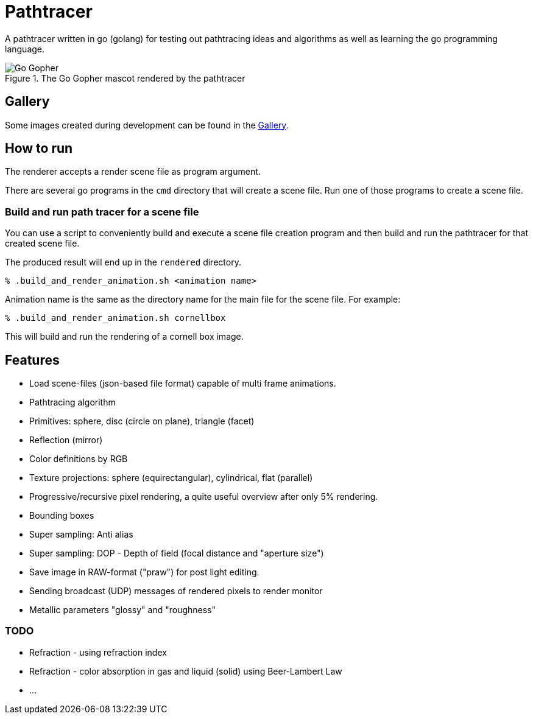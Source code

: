 = Pathtracer

A pathtracer written in go (golang) for testing out pathtracing ideas and algorithms as well as learning the go programming language.

.The Go Gopher mascot rendered by the pathtracer
image::documentation/images/go_gopher.png[Go Gopher]

== Gallery

Some images created during development can be found in the link:documentation/gallery/gallery.adoc[Gallery].

== How to run

The renderer accepts a render scene file as program argument.

There are several go programs in the `cmd` directory that will create a scene file.
Run one of those programs to create a scene file.

=== Build and run path tracer for a scene file

You can use a script to conveniently build and execute a scene file creation program and then build and run the pathtracer for that created scene file.

The produced result will end up in the `rendered` directory.

`% .build_and_render_animation.sh <animation name>`

Animation name is the same as the directory name for the main file for the scene file.
For example:

`% .build_and_render_animation.sh cornellbox`

This will build and run the rendering of a cornell box image.

== Features

* Load scene-files (json-based file format) capable of multi frame animations.
* Pathtracing algorithm
* Primitives: sphere, disc (circle on plane), triangle (facet)
* Reflection (mirror)
* Color definitions by RGB
* Texture projections: sphere (equirectangular), cylindrical, flat (parallel)
* Progressive/recursive pixel rendering, a quite useful overview after only 5% rendering.
* Bounding boxes
* Super sampling: Anti alias
* Super sampling: DOP - Depth of field (focal distance and "aperture size")
* Save image in RAW-format ("praw") for post light editing.
* Sending broadcast (UDP) messages of rendered pixels to render monitor
* Metallic parameters "glossy" and "roughness"

=== TODO

* Refraction - using refraction index
* Refraction - color absorption in gas and liquid (solid) using Beer-Lambert Law
* ...